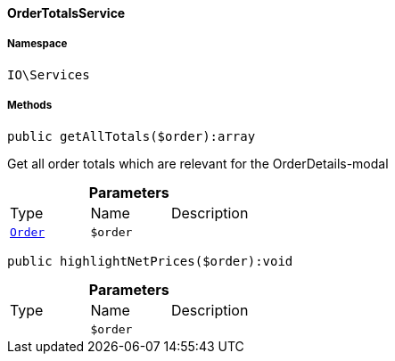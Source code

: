 :table-caption!:
:example-caption!:
:source-highlighter: prettify
:sectids!:

[[io__ordertotalsservice]]
==== OrderTotalsService





===== Namespace

`IO\Services`






===== Methods

[source%nowrap, php]
----

public getAllTotals($order):array

----

    





Get all order totals which are relevant for the OrderDetails-modal

.*Parameters*
|===
|Type |Name |Description
|        xref:Order.adoc#order_models_order[`Order`]
a|`$order`
|
|===


[source%nowrap, php]
----

public highlightNetPrices($order):void

----

    







.*Parameters*
|===
|Type |Name |Description
|
a|`$order`
|
|===


